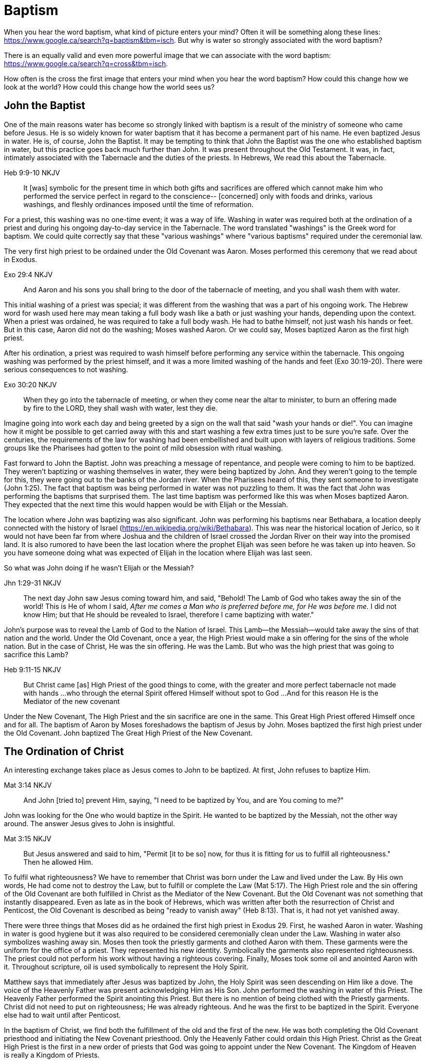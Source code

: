 Baptism
=======

When you hear the word baptism, what kind of picture enters your mind?
Often it will be something along these lines: https://www.google.ca/search?q=baptism&tbm=isch.
But why is water so strongly associated with the word baptism?

There is an equally valid and even more powerful image that we can  associate with the word baptism:
https://www.google.ca/search?q=cross&tbm=isch.

How often is the cross the first image that enters your mind when you hear the word baptism?
How could this change how we look at the world?
How could this change how the world sees us?

John the Baptist
----------------

One of the main reasons water has become so strongly linked with baptism is a result of the ministry of someone who came before Jesus.
He is so widely known for water baptism that it has become a permanent part of his name.
He even baptized Jesus in water.
He is, of course, John the Baptist.
It may be tempting to think that John the Baptist was the one who established baptism in water, but this practice goes back much further than John.
It was present throughout the Old Testament.
It was, in fact, intimately associated with the Tabernacle and the duties of the priests.
In Hebrews, We read this about the Tabernacle.

Heb 9:9-10 NKJV
_______________
It [was] symbolic for the present time in which both gifts and sacrifices are offered which cannot make him who performed the service perfect in regard to the conscience--
[concerned] only with foods and drinks, various washings, and fleshly ordinances imposed until the time of reformation.
_______________

For a priest, this washing was no one-time event; it was a way of life.
Washing in water was required both at the ordination of a priest and during his ongoing day-to-day service in the Tabernacle.
The word translated "washings" is the Greek word for baptism.
We could quite correctly say that these "various washings" where "various baptisms" required under the ceremonial law.

The very first high priest to be ordained under the Old Covenant was Aaron.
Moses performed this ceremony that we read about in Exodus.

Exo 29:4 NKJV
_____________
And Aaron and his sons you shall bring to the door of the tabernacle of meeting, and you shall wash them with water.
_____________

This initial washing of a priest was special; it was different from the washing that was a part of his ongoing work.
The Hebrew word for wash used here may mean taking a full body wash like a bath or just washing your hands, depending upon the context.
When a priest was ordained, he was required to take a full body wash.
He had to bathe himself, not just wash his hands or feet.
But in this case, Aaron did not do the washing; Moses washed Aaron.
Or we could say, Moses baptized Aaron as the first high priest.

After his ordination, a priest was required to wash himself before performing any service within the tabernacle.
This ongoing washing was performed by the priest himself, and it was a more limited washing of the hands and feet (Exo 30:19-20).
There were serious consequences to not washing.

Exo 30:20 NKJV
______________
When they go into the tabernacle of meeting, or when they come near the altar to minister, to burn an offering made by fire to the LORD, they shall wash with water, lest they die.
______________

Imagine going into work each day and being greeted by a sign on the wall that said "wash your hands or die!".
You can imagine how it might be possible to get carried away with this and start washing a few extra times just to be sure you're safe.
Over the centuries, the requirements of the law for washing had been embellished and built upon with layers of religious traditions.
Some groups like the Pharisees had gotten to the point of mild obsession with ritual washing.

Fast forward to John the Baptist.
John was preaching a message of repentance, and people were coming to him to be baptized.
They weren't baptizing or washing themselves in water, they were being baptized by John.
And they weren't going to the temple for this, they were going out to the banks of the Jordan river.
When the Pharisees heard of this, they sent someone to investigate (John 1:25).
The fact that baptism was being performed in water was not puzzling to them.
It was the fact that John was performing the baptisms that surprised them.
The last time baptism was performed like this was when Moses baptized Aaron.
They expected that the next time this would happen would be with Elijah or the Messiah.

The location where John was baptizing was also significant.
John was performing his baptisms near Bethabara, a location deeply connected with the history of Israel (https://en.wikipedia.org/wiki/Bethabara).
This was near the historical location of Jerico, so it would not have been far from where Joshua and the children of Israel crossed the Jordan River on their way into the promised land.
It is also rumored to have been the last location where the prophet Elijah was seen before he was taken up into heaven.
So you have someone doing what was expected of Elijah in the location where Elijah was last seen.

So what was John doing if he wasn't Elijah or the Messiah?

Jhn 1:29-31 NKJV
________________
The next day John saw Jesus coming toward him, and said, "Behold! The Lamb of God who takes away the sin of the world!
This is He of whom I said, 'After me comes a Man who is preferred before me, for He was before me.'
I did not know Him; but that He should be revealed to Israel, therefore I came baptizing with water."
________________

John's purpose was to reveal the Lamb of God to the Nation of Israel.
This Lamb--the Messiah--would take away the sins of that nation and the world.
Under the Old Covenant, once a year, the High Priest would make a sin offering for the sins of the whole nation.
But in the case of Christ, He was the sin offering.
He was the Lamb.
But who was the high priest that was going to sacrifice this Lamb?

Heb 9:11-15 NKJV
________________
But Christ came [as] High Priest of the good things to come, with the greater and more perfect tabernacle not made with hands ...
who through the eternal Spirit offered Himself without spot to God ...
And for this reason He is the Mediator of the new covenant
________________

Under the New Covenant, The High Priest and the sin sacrifice are one in the same.
This Great High Priest offered Himself once and for all.
The baptism of Aaron by Moses foreshadows the baptism of Jesus by John.
Moses baptized the first high priest under the Old Covenant.
John baptized The Great High Priest of the New Covenant.

The Ordination of Christ
------------------------

An interesting exchange takes place as Jesus comes to John to be baptized.
At first, John refuses to baptize Him.

Mat 3:14 NKJV
________________
And John [tried to] prevent Him, saying, "I need to be baptized by You, and are You coming to me?"
________________

John was looking for the One who would baptize in the Spirit.
He wanted to be baptized by the Messiah, not the other way around.
The answer Jesus gives to John is insightful.

Mat 3:15 NKJV
________________
But Jesus answered and said to him, "Permit [it to be so] now, for thus it is fitting for us to fulfill all righteousness." Then he allowed Him.
________________

To fulfil what righteousness?
We have to remember that Christ was born under the Law and lived under the Law.
By His own words, He had come not to destroy the Law, but to fulfill or complete the Law (Mat 5:17).
The High Priest role and the sin offering of the Old Covenant are both fulfilled in Christ as the Mediator of the New Covenant.
But the Old Covenant was not something that instantly disappeared.
Even as late as in the book of Hebrews, which was written after both the resurrection of Christ and Penticost, the Old Covenant is described as being "ready to vanish away" (Heb 8:13).
That is, it had not yet vanished away.

There were three things that Moses did as he ordained the first high priest in Exodus 29.
First, he washed Aaron in water.
Washing in water is good hygiene but it was also required to be considered ceremonially clean under the Law.
Washing in water also symbolizes washing away sin.
Moses then took the priestly garments and clothed Aaron with them.
These garments were the uniform for the office of a priest.
They represented his new identity.
Symbolically the garments also represented righteousness.
The priest could not perform his work without having a righteous covering.
Finally, Moses took some oil and anointed Aaron with it.
Throughout scripture, oil is used symbolically to represent the Holy Spirit.

Matthew says that immediately after Jesus was baptized by John, the Holy Spirit was seen descending on Him like a dove.
The voice of the Heavenly Father was present acknowledging Him as His Son.
John performed the washing in water of this Priest.
The Heavenly Father performed the Spirit anointing this Priest.
But there is no mention of being clothed with the Priestly garments.
Christ did not need to put on righteousness; He was already righteous.
And he was the first to be baptized in the Spirit.
Everyone else had to wait until after Penticost.

In the baptism of Christ, we find both the fulfillment of the old and the first of the new.
He was both completing the Old Covenant priesthood and initiating the New Covenant priesthood.
Only the Heavenly Father could ordain this High Priest.
Christ as the Great High Priest is the first in a new order of priests that God was going to appoint under the New Covenant.
The Kingdom of Heaven is really a Kingdom of Priests.

The Work of the Great High Priest
---------------------------------

The baptisms of Christ were not complete at His ordination.
His most important baptism as Great High Priest was still future. Under the Old Covenant, there was a baptism or washing that was necessary as part of the ongoing work of the high priest. The same is true with the work of Christ.
But this baptism wasn't in water.
And once His work was finished, it was complete once and for all.

One day, James and John came to Jesus to ask a favor.
They wanted to sit at His right hand and left hand in the Kingdom.
They were asking for a position of great honor.
As it turns out, they were also asking for something else that went along with that position of honor.
Jesus answered their questions with another question.

Mat 20:22 NKJV
______________
"You do not know what you ask. Are you able to drink the cup that I am about to drink, and be baptized with the baptism that I am baptized with?"
______________

Is Jesus simply speaking of his baptism by John?
And He continues just a few verses down and makes the answer to this clear.

Mat 20:27-28 NKJV
______________
"And whoever desires to be first among you, let him be your slave--
just as the Son of Man did not come to be served, but to serve, and to give His life a ransom for many."
______________

The work of this High Priest was unlike any of the  priests that had come before Him.
His work was to lay down His life as the sacrifice for sin.
The Lamb without blemish.
This work was still future.

Luke 12:50 NKJV
______________
"But I have a baptism to be baptized with, and how distressed I am till it is accomplished!"
______________

James and John both became martyrs for their faith.
They shared this baptism with Christ.
Perhaps they actually received what they asked for.
They just didn't know what they were asking up front.

Baptize: The Word
-----------------

The challenge in arriving at a complete understanding of baptism is the fact that one work is used to refer to at least three different things.
Baptism can refer to the washing in water that was so intimately associated with the service of the Old Covenant.
Baptism can refer to the Spirit anointing that was required for service under the New Covenant.
But baptism can also refer to the work of The Great High Priest, the sacrificial death of Christ.

But we have not yet examined the actual word itself.
Is there perhaps something more we can learn about baptism from the word itself?
The Greek word for baptism is βαπτίζω (baptizo).
Vine's Expository Dictionary has this to say about it.

___________________________________________________
"to baptize," primarily a frequentative form of bapto, "to dip," was used among
the Greeks to signify the dyeing of a garment, or the drawing of water by
dipping a vessel into another, etc. Plutarchus uses it of the drawing of wine
by dipping the cup into the bowl (Alexis, 67) and Plato, metaphorically, of
being overwhelmed with questions (Euthydemus, 277 D).
___________________________________________________

The term "frequentative form" is a technical way of saying that the word signifies greater intensity or repeated action.
An excellent illustration of this found in the form of an ancient recipe from around 200 B.C.
The Greek poet and physician Nicander described the process of making pickles.
First, the vegetable must be dipped (bapto) in boiling water.
Then the vegetable must be baptized (baptizo) in vinegar.
Nicander used the same Greek word that is used for baptism in the New Testament.

What is it that makes a pickle a pickle?
Is it the fact that you observed it being baptized in vinegar?
Is it a label you read on the jar?
Or is it a pickle because you can taste the vinegar?
You can tell that the vinegar has actually become part of the pickle because you can taste it.

Water baptism was not a one-time event for a priest.
Yes, there was a baptism associated with his ordination, but washing in water was a very real part of his ongoing duties.
The washing was never done under the Old Covenant, because water could never truly wash away your sins.

Baptism in the Spirit as seen at Penticost was fundamentally different from anything seen in the Old Testament.
This anointing would not come and go; it was a permanent ongoing presence on the believer.

The baptism of Christ on the cross extended beyond the cross.
He was living this reality through His life leading up to that event.
In a sense, Christ died before He actually got to the cross.
He wasn't really killed by the cross, He willingly gave up His life as a sacrifice on the cross.

Baptized into Christ
--------------------

The Apostle Paul may be the greatest teacher on baptism in the New Testament.
No other writer explains in such depth the significance of baptism in light of the work of Christ.
But, he had this to say about his ministry in 1 Corinthians.

1Co 1:17 NKJV
_____________
For Christ did not send me to baptize, but to preach the gospel, not with wisdom of words, lest the cross of Christ should be made of no effect.
_____________

Paul was focused on preaching the gospel in a way that centered on the power of the cross.
By his own words, there were very few individuals that he had actually baptized himself, at least as far as the Corinthians were concerned (1 Cor 1:14-16).
Baptism in water was not foundational to his ministry.
Paul spoke extensively about the Spirit anointing and the gifts that followed.
But the anointing of the Spirit was not foundational to his ministry.

Paul's ministry was founded on a type of baptism that predated even the first high priest of the Old Covenant. This first baptism takes place shortly after Israel's first Passover.

1Co 10:1-2 NKJV
_______________
Moreover, brethren, I do not want you to be unaware that all our fathers were under the cloud, all passed through the sea
all were baptized into Moses in the cloud and in the sea,
_______________

When the children of Israel crossed over the Red Sea, they crossed over on dry ground.
The water was present, but it was kept on the sidelines.
The Spirit of God was present, symbolized by the cloud.
But the Spirit was above them, not directly upon them.
The this baptism "into Moses" was a dry baptism.
Israel was united with their leader in this event.
Together with their leader Moses they crossed over from slavery to freedom as they left Egypt.

Just like this first baptism of Israel into Moses, Paul's teaching on baptism is about the union of the believer with Christ.
It too, is a dry baptism.

Gal 3:27 NKJV
_____________
For as many of you as were baptized into Christ have put on Christ.
_____________

The Greek work for "put on" is actually the same word that can be translated "clothed".
To put on Christ is to be clothed in Christ.
Righteousness by faith is found only in Christ.
To be clothed in Christ is to be baptized.

In the book of Romans, Paul expands on the union that the believer shares with Christ through baptism.

Rom 6:3-6 NKJV
______________
Or do you not know that as many of us as were baptized into Christ Jesus were baptized into His death?
Therefore we were buried with Him through baptism into death, that just as Christ was raised from the dead by the glory of the Father, even so we also should walk in newness of life.
For if we have been united together in the likeness of His death, certainly we also shall be [in the likeness] of [His] resurrection,
knowing this, that our old man was crucified with [Him], that the body of sin might be done away with, that we should no longer be slaves of sin.
______________

To be baptized into Christ is to be baptized into His death.
His death is the death of the cross.
Throughout the teaching of Paul, baptism and the cross are always closely associated.
They are like opposite sides of the same coin.

When Christ was baptized, the anointing of the Spirit fell on Him immediately after He was washed in water.
He was righteous when he was baptized.
There was no need for Him to first put on righteousness.
Everyone else had to wait until after His death, burial, and resurrection.
They had to first be clothed in Christ before they could be ordained as part of the New Covenant priesthood.
Penticost must come after Passover.

In announcing the Great Commission, Christ said very specifically that those who believed and were baptized would be saved (Mark 16).
He also that signs would follow those that believed.
This belief was faith in the Messiah and His sacrifice as the Lamb of God.
In the Great Commission, faith must come before baptism, whether it is water or Spirit.

Under the Old Covenant, water baptism was a perpetual activity.
The washing and the sacrificing would be repeated over and over again, but sin was never truly cleansed away.
Under the New Covenant, these ceremonial washings in water are complete.
Those with faith in Messiah washed in water one last time as a completion of the old.
And they were anointed in the Spirit as a firstfruits of the new.
For a Priest entering the New Covenant, faith, water, and spirit baptism were a package deal.
You cannot separate these and have a priest.

Complete in Christ
------------------

If we stop at the death and burial of Christ in our understanding of baptism, we have an incomplete picture. In the book of Colossians, Paul explains baptism to a slightly different audience than those addressed in Galatians and Romans. In this case, he is speaking to Gentile nations at large; these are people who had never been circumcised or baptized in water before. And he explains both of those practices in a new light.

Col 2:8-14 NKJV
_______________
Beware lest anyone cheat you through philosophy and empty deceit, according to the tradition of men, according to the basic principles of the world, and not according to Christ. 9 For in Him dwells all the fullness of the Godhead bodily; 10 and you are complete in Him, who is the head of all principality and power. 11 In Him you were also circumcised with the circumcision made without hands, by putting off the body of the sins of the flesh, by the circumcision of Christ, 12 buried with Him in baptism, in which you also were raised with [Him] through faith in the working of God, who raised Him from the dead. 13 And you, being dead in your trespasses and the uncircumcision of your flesh, He has made alive together with Him, having forgiven you all trespasses, 14 having wiped out the handwriting of requirements that was against us, which was contrary to us. And He has taken it out of the way, having nailed it to the cross.
_______________

Under the Old Covenant, two things were required for a Gentile to become a practicing Jew.
First, he would have to become circumcised. Second, he was required to take a full body bath.
In other words, he had to baptize.
But nether of these rituals is required to be complete in Christ.

The circumcision Paul is discussing here is accomplished without hands.
It was accomplished on the cross through the death of Christ.
It was the cutting off of the Christ.
If we are one with with Christ, when Christ died, we died.

If this circumcision is accomplished without human hands, does it not make total sense that this baptism is also performed without human hands? If we are baptized into the death of Christ, it means that when He was buried, we were buried.
But baptism doesn't stop with burial.
When He was raised, we were raised with Him.

Completeness in Christ is accomplished with a circumcision and a baptism not performed with human hands.
It is based solely upon His finished work.
This completeness is so complete it cannot even be improved upon with baptism after belief.
Washing in water or anointing with the Spirit doesn't change this.
It stands solely and completely on the sacrifice of Christ on the cross and the power of God who raised Him from the dead.

Priests and Soldiers
====================

We are complete in Christ based solely upon His finished work.
We can't add to or take away from that based upon what we do.
Does that mean baptism in water and anointing in the Spirit serve no purpose?

The problem with this thinking is that it is confusing something that is foundational with something that is vocational.
Baptism into the death, burial, and resurrection of Christ is absolutely foundational to any purpose of God.
We can't serve as part of the new creation in Christ without this baptism. But what follows after this is specific to the vocation that God has for you.
A priest isn't really a priest as far as the specifics of that role are concerned until ordination.
The tools of the trade are still required.
The question we should be asking is whether priesthood is the only vocation God has called believers into.

If you look at the book of Ephesians at a very high level, it can be split it into two halves.
In the first half, Paul explains the Work that Christ has done for us.
In the second half, Paul describes how we respond to the work of Christ through our day-to-day lives.
But in the book of Ephesians, Paul also reveals a new  vocation. 

Eph 4:1
_______
I, therefore, the prisoner of the Lord, beseech you to walk worthy of the calling with which you were called
_______

In the first half of the book, Paul lays the foundation for this new calling through the finished work of Christ on the cross.
In the second half, Paul describes what this vocation actually looks like in detail.

This vocation isn't the calling of a priest; it's the calling of a soldier. But each of the three steps of the calling of a priest are reflected here. Baptism into Christ is foundational to any vocation. The is the case  with the soldier. 

Eph 4:5
_______
one Lord, one faith, one baptism;
_______

The priest was washed before he was anointed.
The soldier is also washed, but the washing isn't in water, it is in the word.

Eph 5:26
________
That he might sanctify and cleanse it with the washing of water by the word,
________

Finally for a soldier to be a soldier, the armor must be put on.
Instead of being anointed in the Spirit like the priest, the soldier is armed in the Spirit.

Eph 6:11-17
____________
Put on the whole armor of God, that you may be able to stand against the wiles of the devil. ... And take the helmet of salvation, and the sword of the Spirit, which is the word of God;
____________

The soldier's weapon is the sword of the Spirit, the Word of God.

Within the nation of Israel, the priests in the tribe of Levi were not numbered in the census of Israel (Numbers 1).
This is because the priests had a special role that excluded them from going to war.
The soldier is not a priest.
And a priest cannot be a soldier.
Both together are needed to accomplish God's purpose.
There is one baptism that is foundational to both vocations, but the spiritual tools given to a soldier are different from those given to a priest.

Conclusion
==========

How does the fact that we have been baptized into the death, burial, and resurrection of Christ show through  our lives?

Is a priest defined by the spirit anointing and gifts?
The Corinthian believers had this anointing and they had the gifts of the Spirit to prove it.
But unfortunately there were many things going on within the Corinthian church that were not in line with the heart of God.
Paul even described them as "carnal".
You can be ordained and anointed as a priest, but you can still miss out when it comes to having the heart of a true priest.

Is a soldier defined by the armor and the use of the sword of the spirit?
The word of God can be used to build up and edify, but it can also be used to tear down.
How many soldiers use the sword in a way that pleases God?
How many of us have the heart of a true soldier?

The power and the wisdom of God are expressed through the cross, not in the various gifts He gives through the Spirit.
Paul was so changed by the cross that it had become part of his very identity.

Gal 6:14 KJV
____________
But God forbid that I should glory, save in the cross of our Lord Jesus Christ, by whom the world is crucified unto me, and I unto the world.
____________

The cross caused Paul to look at the world differently.
The cross meant that Paul looked different to the world.
May we be able to say with Paul that the cross causes me to see the world differently.
And when others looks at me, they see the power and the wisdom of God at work.